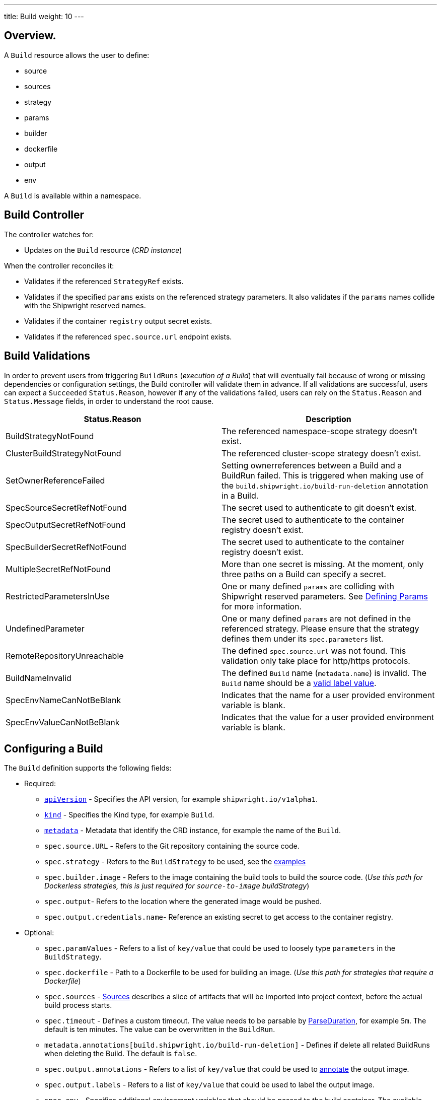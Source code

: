 ---
title: Build
weight: 10
---

:toc:
:toclevels: 4

== Overview.

A `Build` resource allows the user to define:

* source
* sources
* strategy
* params
* builder
* dockerfile
* output
* env

A `Build` is available within a namespace.

== Build Controller

The controller watches for:

* Updates on the `Build` resource (_CRD instance_)

When the controller reconciles it:

* Validates if the referenced `StrategyRef` exists.
* Validates if the specified `params` exists on the referenced strategy parameters. It also validates if the `params` names collide with the Shipwright reserved names.
* Validates if the container `registry` output secret exists.
* Validates if the referenced `spec.source.url` endpoint exists.

== Build Validations

In order to prevent users from triggering `BuildRuns` (_execution of a Build_) that will eventually fail because of wrong or missing dependencies or configuration settings, the Build controller will validate them in advance. If all validations are successful, users can expect a `Succeeded` `Status.Reason`, however if any of the validations failed, users can rely on the `Status.Reason` and `Status.Message` fields, in order to understand the root cause.

|===
| Status.Reason | Description

| BuildStrategyNotFound
| The referenced namespace-scope strategy doesn't exist.

| ClusterBuildStrategyNotFound
| The referenced cluster-scope strategy doesn't exist.

| SetOwnerReferenceFailed
| Setting ownerreferences between a Build and a BuildRun failed. This is triggered when making use of the `build.shipwright.io/build-run-deletion` annotation in a Build.

| SpecSourceSecretRefNotFound
| The secret used to authenticate to git doesn't exist.

| SpecOutputSecretRefNotFound
| The secret used to authenticate to the container registry doesn't exist.

| SpecBuilderSecretRefNotFound
| The secret used to authenticate to the container registry doesn't exist.

| MultipleSecretRefNotFound
| More than one secret is missing. At the moment, only three paths on a Build can specify a secret.

| RestrictedParametersInUse
| One or many defined `params` are colliding with Shipwright reserved parameters. See <<defining-params,Defining Params>> for more information.

| UndefinedParameter
| One or many defined `params` are not defined in the referenced strategy. Please ensure that the strategy defines them under its `spec.parameters` list.

| RemoteRepositoryUnreachable
| The defined `spec.source.url` was not found. This validation only take place for http/https protocols.

| BuildNameInvalid
| The defined `Build` name (`metadata.name`) is invalid. The `Build` name should be a https://kubernetes.io/docs/concepts/overview/working-with-objects/labels/#syntax-and-character-set[valid label value].

| SpecEnvNameCanNotBeBlank
| Indicates that the name for a user provided environment variable is blank.

| SpecEnvValueCanNotBeBlank
| Indicates that the value for a user provided environment variable is blank.
|===

== Configuring a Build

The `Build` definition supports the following fields:

* Required:
 ** https://kubernetes.io/docs/concepts/overview/working-with-objects/kubernetes-objects/#required-fields[`apiVersion`] - Specifies the API version, for example `shipwright.io/v1alpha1`.
 ** https://kubernetes.io/docs/concepts/overview/working-with-objects/kubernetes-objects/#required-fields[`kind`] - Specifies the Kind type, for example `Build`.
 ** https://kubernetes.io/docs/concepts/overview/working-with-objects/kubernetes-objects/#required-fields[`metadata`] - Metadata that identify the CRD instance, for example the name of the `Build`.
 ** `spec.source.URL` - Refers to the Git repository containing the source code.
 ** `spec.strategy` - Refers to the `BuildStrategy` to be used, see the link:../samples/buildstrategy[examples]
 ** `spec.builder.image` - Refers to the image containing the build tools to build the source code. (_Use this path for Dockerless strategies, this is just required for `source-to-image` buildStrategy_)
 ** `spec.output`- Refers to the location where the generated image would be pushed.
 ** `spec.output.credentials.name`- Reference an existing secret to get access to the container registry.
* Optional:
 ** `spec.paramValues` - Refers to a list of `key/value` that could be used to loosely type `parameters` in the `BuildStrategy`.
 ** `spec.dockerfile` - Path to a Dockerfile to be used for building an image. (_Use this path for strategies that require a Dockerfile_)
 ** `spec.sources` - <<Sources,Sources>> describes a slice of artifacts that will be imported into project context, before the actual build process starts.
 ** `spec.timeout` - Defines a custom timeout. The value needs to be parsable by https://golang.org/pkg/time/#ParseDuration[ParseDuration], for example `5m`. The default is ten minutes. The value can be overwritten in the `BuildRun`.
 ** `metadata.annotations[build.shipwright.io/build-run-deletion]` - Defines if delete all related BuildRuns when deleting the Build. The default is `false`.
 ** `spec.output.annotations` - Refers to a list of `key/value` that could be used to https://github.com/opencontainers/image-spec/blob/main/annotations.md[annotate] the output image.
 ** `spec.output.labels` - Refers to a list of `key/value` that could be used to label the output image.
 ** `spec.env` - Specifies additional environment variables that should be passed to the build container. The available variables depend on the tool that is being used by the chosen build strategy.

=== Defining the Source

A `Build` resource can specify a Git source, together with other parameters like:

* `source.credentials.name` - For private repositories, the name is a reference to an existing secret on the same namespace containing the `ssh` data.
* `source.revision` - An specific revision to select from the source repository, this can be a commit, tag or branch name. If not defined, it will fallback to the git repository default branch.
* `source.contextDir` - For repositories where the source code is not located at the root folder, you can specify this path here.

By default, the Build controller won't validate that the Git repository exists. If the validation is desired, users can define the `build.shipwright.io/verify.repository` annotation with `true` explicitly. For example:

Example of a `Build` with the *build.shipwright.io/verify.repository* annotation, in order to enable the `spec.source.url` validation.

[source,yaml]
----
apiVersion: shipwright.io/v1alpha1
kind: Build
metadata:
  name: buildah-golang-build
  annotations:
    build.shipwright.io/verify.repository: "true"
spec:
  source:
    url: https://github.com/shipwright-io/sample-go
    contextDir: docker-build
----

NOTE: The Build controller only validates two scenarios. The first one where the endpoint uses an `http/https` protocol, the second one when a `ssh` protocol (_e.g. `git@`_) is defined and none referenced secret was provided(_e.g. source.credentials.name_).

Example of a `Build` with a source with *credentials* defined by the user.

[source,yaml]
----
apiVersion: shipwright.io/v1alpha1
kind: Build
metadata:
  name: buildpack-nodejs-build
spec:
  source:
    url: https://github.com/sclorg/nodejs-ex
    credentials:
      name: source-repository-credentials
----

Example of a `Build` with a source that specifies an specific subfolder on the repository.

[source,yaml]
----
apiVersion: shipwright.io/v1alpha1
kind: Build
metadata:
  name: buildah-custom-context-dockerfile
spec:
  source:
    url: https://github.com/SaschaSchwarze0/npm-simple
    contextDir: renamed
----

Example of a `Build` that specifies the tag `v.0.1.0` for the git repository:

[source,yaml]
----
apiVersion: shipwright.io/v1alpha1
kind: Build
metadata:
  name: buildah-golang-build
spec:
  source:
    url: https://github.com/shipwright-io/sample-go
    contextDir: docker-build
    revision: v0.1.0
----

Example of a `Build` that specifies environment variables:

[source,yaml]
----
apiVersion: shipwright.io/v1alpha1
kind: Build
metadata:
  name: buildah-golang-build
spec:
  source:
    url: https://github.com/shipwright-io/sample-go
    contextDir: docker-build
  env:
    - name: EXAMPLE_VAR_1
      value: "example-value-1"
    - name: EXAMPLE_VAR_2
      value: "example-value-2"
----

Example of a `Build` that uses the Kubernetes Downward API to
expose a `Pod` field as an environment variable:

[source,yaml]
----
apiVersion: shipwright.io/v1alpha1
kind: Build
metadata:
  name: buildah-golang-build
spec:
  source:
    url: https://github.com/shipwright-io/sample-go
    contextDir: docker-build
  env:
    - name: POD_NAME
      valueFrom:
        fieldRef:
          fieldPath: metadata.name
----

Example of a `Build` that uses the Kubernetes Downward API to
expose a `Container` field as an environment variable:

[source,yaml]
----
apiVersion: shipwright.io/v1alpha1
kind: Build
metadata:
  name: buildah-golang-build
spec:
  source:
    url: https://github.com/shipwright-io/sample-go
    contextDir: docker-build
  env:
    - name: MEMORY_LIMIT
      valueFrom:
        resourceFieldRef:
          containerName: my-container
          resource: limits.memory
----

=== Defining the Strategy

A `Build` resource can specify the `BuildStrategy` to use, these are:

* link:/docs/api/buildstrategies/#buildah[Buildah]
* link:/docs/api/buildstrategies/#buildpacks-v3[Buildpacks-v3]
* link:/docs/api/buildstrategies/#buildkit[BuildKit]
* link:/docs/api/buildstrategies/#kaniko[Kaniko]
* link:/docs/api/buildstrategies/#ko[ko]
* link:/docs/api/buildstrategies/#source-to-image[Source-to-Image]

Defining the strategy is straightforward, you need to define the `name` and the `kind`. For example:

[source,yaml]
----
apiVersion: shipwright.io/v1alpha1
kind: Build
metadata:
  name: buildpack-nodejs-build
spec:
  strategy:
    name: buildpacks-v3
    kind: ClusterBuildStrategy
----

=== Defining ParamValues

A `Build` resource can specify _params_, these allow users to modify the behaviour of the referenced `BuildStrategy` steps.

When using _params_, users should avoid:

* Defining a `spec.paramValues` name that doesn't match one of the `spec.parameters` defined in the `BuildStrategy`.
* Defining a `spec.paramValues` name that collides with the Shipwright reserved parameters. These are _BUILDER_IMAGE_,_DOCKERFILE_,_CONTEXT_DIR_ and any name starting with _shp-_.

In general, _params_ are tighly bound to Strategy _parameters_, please make sure you understand the contents of your strategy of choice, before defining _params_ in the _Build_. `BuildRun` resources allow users to override `Build` _params_, see the related link:./buildrun.md#defining-params[docs] for more information.

==== Example

The following `BuildStrategy` contains a single step ( _a-strategy-step_ ) with a command and arguments. The strategy defines a parameter( _sleep-time_ ) with a reasonable default, that is used in the step arguments, see _$(params.sleep-time)_.

[source,yaml]
----
---
apiVersion: shipwright.io/v1alpha1
kind: BuildStrategy
metadata:
  name: sleepy-strategy
spec:
  parameters:
  - name: sleep-time
    description: "time in seconds for sleeping"
    default: "1"
  buildSteps:
  - name: a-strategy-step
    image: alpine:latest
    command:
    - sleep
    args:
    - $(params.sleep-time)
----

If users would like the above strategy to change its behaviour, e.g. _allow the step to trigger a sleep cmd longer than 1 second_, then users can modify the default behaviour, via their `Build` `spec.paramValues` definition. For example:

[source,yaml]
----
---
apiVersion: shipwright.io/v1alpha1
kind: Build
metadata:
  name: a-build
spec:
  source:
    url: https://github.com/shipwright-io/sample-go
    contextDir: docker-build/
  paramValues:
  - name: sleep-time
    value: "60"
  strategy:
    name: sleepy-strategy
    kind: BuildStrategy
----

The above `Build` definition uses _sleep-time_ param, a well-defined _parameter_ under its referenced `BuildStrategy`. By doing this, the user signalizes to the referenced sleepy-strategy, the usage of a different value for its _sleep-time_ parameter.

=== Defining the Builder or Dockerfile

A `Build` resource can specify an image containing the tools to build the final image. Users can do this via the `spec.builder` or the `spec.dockerfile`. For example, the user choose  the `Dockerfile` file under the source repository.

[source,yaml]
----
apiVersion: shipwright.io/v1alpha1
kind: Build
metadata:
  name: buildah-golang-build
spec:
  source:
    url: https://github.com/shipwright-io/sample-go
    contextDir: docker-build
  strategy:
    name: buildah
    kind: ClusterBuildStrategy
  dockerfile: Dockerfile
----

Another example, when the user chooses to use a `builder` image ( This is required for `source-to-image` buildStrategy, because for different code languages, they have different builders. ):

[source,yaml]
----
apiVersion: shipwright.io/v1alpha1
kind: Build
metadata:
  name: s2i-nodejs-build
spec:
  source:
    url: https://github.com/shipwright-io/sample-nodejs
    contextDir: source-build/
  strategy:
    name: source-to-image
    kind: ClusterBuildStrategy
  builder:
    image: docker.io/centos/nodejs-10-centos7
----

=== Defining the Output

A `Build` resource can specify the output where the image should be pushed. For external private registries it is recommended to specify a secret with the related data to access it. There is an option available to specify the annotation and labels for the output image (annotations and labels mentioned here are specific to the container image and do not have any relation with the `Build` annotations).

*NOTE*: When you specify annotations or labels, the output image will get pushed twice. The first push comes from the build strategy. A follow-on update will then change the image configuration to add the annotations and labels. If you have automation in place based on push events in your container registry, be aware of this behavior.

For example, the user specify a public registry:

[source,yaml]
----
apiVersion: shipwright.io/v1alpha1
kind: Build
metadata:
  name: s2i-nodejs-build
spec:
  source:
    url: https://github.com/shipwright-io/sample-nodejs
    contextDir: source-build/
  strategy:
    name: source-to-image
    kind: ClusterBuildStrategy
  builder:
    image: docker.io/centos/nodejs-10-centos7
  output:
    image: image-registry.openshift-image-registry.svc:5000/build-examples/nodejs-ex
----

Another example, is when the user specifies a private registry:

[source,yaml]
----
apiVersion: shipwright.io/v1alpha1
kind: Build
metadata:
  name: s2i-nodejs-build
spec:
  source:
    url: https://github.com/shipwright-io/sample-nodejs
    contextDir: source-build/
  strategy:
    name: source-to-image
    kind: ClusterBuildStrategy
  builder:
    image: docker.io/centos/nodejs-10-centos7
  output:
    image: us.icr.io/source-to-image-build/nodejs-ex
    credentials:
      name: icr-knbuild
----

Example of user specifies image annotations and labels:

[source,yaml]
----
apiVersion: shipwright.io/v1alpha1
kind: Build
metadata:
  name: s2i-nodejs-build
spec:
  source:
    url: https://github.com/shipwright-io/sample-nodejs
    contextDir: source-build/
  strategy:
    name: source-to-image
    kind: ClusterBuildStrategy
  builder:
    image: docker.io/centos/nodejs-10-centos7
  output:
    image: us.icr.io/source-to-image-build/nodejs-ex
    credentials:
      name: icr-knbuild
    annotations:
      "org.opencontainers.image.source": "https://github.com/org/repo"
      "org.opencontainers.image.url": "https://my-company.com/images"
    labels:
      "maintainer": "team@my-company.com"
      "description": "This is my cool image"
----

Annotations added to the output image can be verified by running the command:

[source,terminal]
----
  docker manifest inspect us.icr.io/source-to-image-build/nodejs-ex | jq ".annotations"
----

Labels added to the output image can be verified by running the command (image should be available in host machine):

[source,terminal]
----
  docker inspect us.icr.io/source-to-image-build/nodejs-ex | jq ".[].Config.Labels"
----

=== Sources

Represents remote artifacts, as in external entities that will be added to the build context before the actual build starts. Therefore, you may employ `.spec.sources` to download artifacts from external repositories.

[source,yaml]
----
apiVersion: shipwright.io/v1alpha1
kind: Build
metadata:
  name: nodejs-ex
spec:
  sources:
    - name: project-logo
      url: https://gist.github.com/project/image.png
----

Under `.spec.sources` we have the following attributes:

* `.name`: represents the name of resource, required attribute.
* `.url`: universal resource location (URL), required attribute.

When downloading artifacts the process is executed in the same directory where the application source-code is located, by default `/workspace/source`.

Additionally, we have plan to keep evolving `.spec.sources` by adding more types of remote data declaration, this API field works as an extension point to support external and internal resource locations.

At this initial stage, authentication is not supported therefore you can only download from sources without this mechanism in place.

== BuildRun deletion

A `Build` can automatically delete a related `BuildRun`. To enable this feature set the  `build.shipwright.io/build-run-deletion` annotation to `true` in the `Build` instance. By default the annotation is never present in a `Build` definition. See an example of how to define this annotation:

[source,yaml]
----
apiVersion: shipwright.io/v1alpha1
kind: Build
metadata:
  name: kaniko-golang-build
  annotations:
    build.shipwright.io/build-run-deletion: "true"
----
